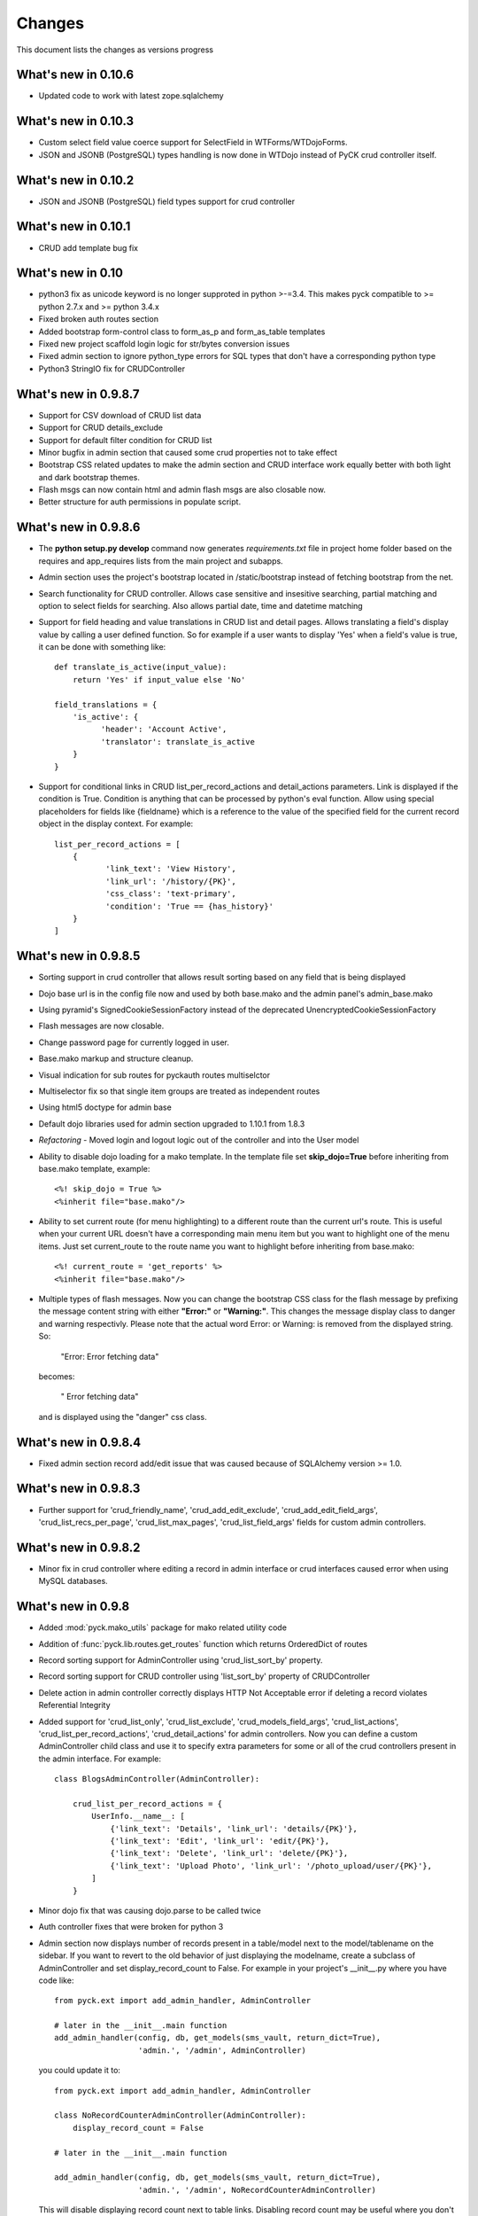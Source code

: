 .. _changes:

Changes
============

This document lists the changes as versions progress

What's new in 0.10.6
--------------------

* Updated code to work with latest zope.sqlalchemy

What's new in 0.10.3
--------------------

* Custom select field value coerce support for SelectField in WTForms/WTDojoForms.
* JSON and JSONB (PostgreSQL) types handling is now done in WTDojo instead of PyCK crud controller itself.

What's new in 0.10.2
--------------------

* JSON and JSONB (PostgreSQL) field types support for crud controller

What's new in 0.10.1
--------------------

* CRUD add template bug fix

What's new in 0.10
------------------

* python3 fix as unicode keyword is no longer supproted in python >-=3.4. This makes pyck compatible to >= python 2.7.x and >= python 3.4.x
* Fixed broken auth routes section
* Added bootstrap form-control class to form_as_p and form_as_table templates
* Fixed new project scaffold login logic for str/bytes conversion issues
* Fixed admin section to ignore python_type errors for SQL types that don't have a corresponding python type
* Python3 StringIO fix for CRUDController

What's new in 0.9.8.7
----------------------

* Support for CSV download of CRUD list data
* Support for CRUD details_exclude
* Support for default filter condition for CRUD list
* Minor bugfix in admin section that caused some crud properties not to take effect
* Bootstrap CSS related updates to make the admin section and CRUD interface work equally better with both light and dark bootstrap themes.
* Flash msgs can now contain html and admin flash msgs are also closable now.
* Better structure for auth permissions in populate script.

What's new in 0.9.8.6
----------------------

* The **python setup.py develop** command now generates *requirements.txt* file in project home folder based on the requires and app_requires lists from the main project and subapps.

* Admin section uses the project's bootstrap located in /static/bootstrap instead of fetching bootstrap from the net.

* Search functionality for CRUD controller. Allows case sensitive and insesitive searching, partial matching and option to select fields for searching. Also allows partial date, time and datetime matching

* Support for field heading and value translations in CRUD list and detail pages. Allows translating a field's display value by calling a user defined function. So for example if a user wants to display 'Yes' when a field's value is true, it can be done with something like::

    def translate_is_active(input_value):
        return 'Yes' if input_value else 'No'

    field_translations = {
        'is_active': {
              'header': 'Account Active',
              'translator': translate_is_active
        }
    }

* Support for conditional links in CRUD list_per_record_actions and detail_actions parameters. Link is displayed if the condition is True. Condition is anything that can be processed by python's eval function. Allow using special placeholders for fields like {fieldname} which is a reference to the value of the specified field for the current record object in the display context. For example::

    list_per_record_actions = [
        {
               'link_text': 'View History',
               'link_url': '/history/{PK}',
               'css_class': 'text-primary',
               'condition': 'True == {has_history}'
        }
    ]

What's new in 0.9.8.5
----------------------

* Sorting support in crud controller that allows result sorting based on any field that is being displayed
* Dojo base url is in the config file now and used by both base.mako and the admin panel's admin_base.mako
* Using pyramid's SignedCookieSessionFactory instead of the deprecated UnencryptedCookieSessionFactory
* Flash messages are now closable.
* Change password page for currently logged in user.
* Base.mako markup and structure cleanup.
* Visual indication for sub routes for pyckauth routes multiselctor
* Multiselector fix so that single item groups are treated as independent routes
* Using html5 doctype for admin base
* Default dojo libraries used for admin section upgraded to 1.10.1 from 1.8.3
* *Refactoring* -  Moved login and logout logic out of the controller and into the User model
* Ability to disable dojo loading for a mako template. In the template file set **skip_dojo=True** before inheriting from base.mako template, example::

    <%! skip_dojo = True %>
    <%inherit file="base.mako"/>

* Ability to set current route (for menu highlighting) to a different route than the current url's route. This is useful when your current URL doesn't have a corresponding main menu item but you want to highlight one of the menu items. Just set current_route to the route name you want to highlight before inheriting from base.mako::

    <%! current_route = 'get_reports' %>
    <%inherit file="base.mako"/>

* Multiple types of flash messages. Now you can change the bootstrap CSS class for the flash message by prefixing the message content string with either **"Error:"** or **"Warning:"**. This changes the message display class to danger and warning respectivly. Please note that the actual word Error: or Warning: is removed from the displayed string. So:

    "Error: Error fetching data"

  becomes:

    " Error fetching data"

  and is displayed using the "danger" css class.


What's new in 0.9.8.4
----------------------

* Fixed admin section record add/edit issue that was caused because of SQLAlchemy version >= 1.0.


What's new in 0.9.8.3
----------------------

* Further support for 'crud_friendly_name', 'crud_add_edit_exclude', 'crud_add_edit_field_args', 'crud_list_recs_per_page', 'crud_list_max_pages', 'crud_list_field_args' fields for custom admin controllers.

What's new in 0.9.8.2
----------------------

* Minor fix in crud controller where editing a record in admin interface or crud interfaces caused error when using MySQL databases.


What's new in 0.9.8
----------------------

* Added :mod:`pyck.mako_utils` package for mako related utility code
* Addition of :func:`pyck.lib.routes.get_routes` function which returns OrderedDict of routes
* Record sorting support for AdminController using 'crud_list_sort_by' property.
* Record sorting support for CRUD controller using 'list_sort_by' property of CRUDController
* Delete action in admin controller correctly displays HTTP Not Acceptable error if deleting a record violates Referential Integrity
* Added support for 'crud_list_only', 'crud_list_exclude', 'crud_models_field_args', 'crud_list_actions', 'crud_list_per_record_actions', 'crud_detail_actions' for admin controllers. Now you can define a custom AdminController child class and use it to specify extra parameters for some or all of the crud controllers present in the admin interface. For example::

    class BlogsAdminController(AdminController):

        crud_list_per_record_actions = {
            UserInfo.__name__: [
                {'link_text': 'Details', 'link_url': 'details/{PK}'},
                {'link_text': 'Edit', 'link_url': 'edit/{PK}'},
                {'link_text': 'Delete', 'link_url': 'delete/{PK}'},
                {'link_text': 'Upload Photo', 'link_url': '/photo_upload/user/{PK}'},
            ]
        }

* Minor dojo fix that was causing dojo.parse to be called twice
* Auth controller fixes that were broken for python 3
* Admin section now displays number of records present in a table/model next to the model/tablename on the sidebar. If you want to revert to the old behavior of just displaying the modelname, create a subclass of AdminController and set display_record_count to False. For example in your project's __init__.py where you have code like::

    from pyck.ext import add_admin_handler, AdminController

    # later in the __init__.main function
    add_admin_handler(config, db, get_models(sms_vault, return_dict=True),
                      'admin.', '/admin', AdminController)

  you could update it to::

    from pyck.ext import add_admin_handler, AdminController

    class NoRecordCounterAdminController(AdminController):
        display_record_count = False

    # later in the __init__.main function

    add_admin_handler(config, db, get_models(sms_vault, return_dict=True),
                      'admin.', '/admin', NoRecordCounterAdminController)

  This will disable displaying record count next to table links. Disabling record count may be useful where you don't want to put the extra strain on the DB for fetching record counts.

What's new in 0.9.7.3
----------------------

* Fixed errors in lib/models.py where when not returning a dict (old projects ask for returning a list instead of dict) the code gave an error and failed.

What's new in 0.9.7.2
----------------------

* Pluggable apps are allowed not to have any models now. PyCK now ignores model related operations for these apps correctly.
* has_app function in apps package to check if a given app is present in project's enabled apps. This is useful for pluggable apps that are dependent on other pluggable apps.
* Updates to newapp scaffold to make it look better
* Minor improvements to project homepage template

What's new in 0.9.7.1
----------------------

* Fixes to crud controller pagination which broke in python3

What's new in 0.9.7
-------------------

* Python 3.x compatibility. Now PyCK projects can run on both python 2.x ( > 2.5 ) and python 3.x ( >= 3.2 )

What's new in 0.9.6
-------------------

* Added a section in base.mako template named extra_head for including stuff within the <head></head> section of the page.
* Fixed minor bug in CURD list section causing errors when a FK is null.
* Updated base.mako template to use dojo 1.10.1 instead of the previously used 1.8.3
* Added top level route for favicon.ico in project scaffold
* Mechanism for integrating subapp dependencies into project's setup.py's requires for pyck projects. In your subapp's __init__.py file just specify the required dependencies in a list named subapp_requires and it will automatically be merged with the project's requirements. For example::

    subapp_requires = ['pygments', 'numpy']

What's new in 0.9.5
-------------------

* Bugfix: PyCK auth controllers used request.current_route_url() with query strings that caused duplicate actions, like delete a record and then redirecting to the same url (with action delete) and trying to delete it again.
* Bugfix: In admin section if an integer primary key is None (empty), it tries to insert or update that as a string 'None' causing error.
* Allow redirecting from CRUD Controller add, update and delete actions.
* Removed pyramid_handlers dependency. Converted CRUD controller from pyramid_handlers to simple pyramid add_route and add_view mechanism
* Test case improvements
    * Updated test cases. Added test cases for pyramid's CRUD controller and Admin controller
    * Updated scaffolds to include new tests architecture and also included some other minor improvements.
    * Added a test project to pyck source code named pycktestproject for functional testing.
    * Functional tests for admin and crud controller added in pycktestproject

What's new in 0.9.4
-------------------

* Bugfix. Ignore non-field columns when trying to assess exclude list for admin panel
* By default don't display auth tables in admin section. Auth Manager should be used for managing those tables so displaying those in Admin section only encourages issues.

What's new in 0.9.3
--------------------

* Fixed error in admin panel where providing an empty value in a numeric drop down box for add/edit forms caused error.
* Update to AdminController, if a FK field can be null, the drop down in forms allows selecting an empty value. Previously just all the values from the FK column got displayed and user got no option for not selecting any value.
* pyck.lib.models.get_models now has the option to return a dict instead of a list.
* AdminController allows passing a dict of models (with keys being the appnames) and side links are then categorized by app.
* Fix for CRUDController that allows many to many relationship forms to be displayed. For example a table containing two columns (composite primary key) and both being FKs to two different tables

What's new in 0.9.2
--------------------

* Updated code to support Pyramid version 1.5.1 that broke backward compatibility by removing mako as default and adding it as a dependency.

What's new in 0.9.1
--------------------

* Improved pluggable apps support allowing usage of pre-installed subapps and the usual placing the app folder within the apps folder

What's new in 0.9
-----------------

* Startup project template uses bootstrap everywhere (main site, login, admin section & auth manager)
* Dojo (using WTDojo) controls are used in all forms (contact us, admin section & auth manager)
* CSS cleanup and removal of no longer required images, css elements, markup etc because of bootstrap usage
* Admin section now has a link back to project home
* Auth manager uses the same top menu as the rest of the project
* Improved mako templates to include menu links using lists and loops and properly checking for the currently active URL

What's new in 0.8.2
--------------------

* Colored logging on console. Now console actions like serving through pserve  or other methods outputs log
  messages in color. INFO messages are displayed in green, DEBUG messages are in blue, WARNING messages in
  yellow and ERROR messages in red.

What's new in 0.8.1
--------------------

* Fixed issue where app created but not included in enabled_apps causes project start-up failure
* Top-level application routes now reside in routes.py instead of __init__.py similar to sub-apps.
* {projname}_initdb renamed to {projname}_populate
* Renamed DBSession to db (it's more pythonic and shorter)
* Fixed bug - admin interface causes errors with non numeric primary keys
* In sub-app initialization now using::

    from .. import PROJECT_NAME, project_package

  instead of::

    from apps import PROJECT_NAME, project_package


What's new in 0.8
------------------

* Use 127.0.0.1 as ip for development.ini. For development.ini don't use 0.0.0.0 as it causes some issues
  requiring reloading on firefox (specially when using proxies). Just use 127.0.0.1, production.ini still
  uses 0.0.0.0

* Use `waitress <http://docs.pylonsproject.org/projects/waitress/en/latest/>`_ HTTP server

* Renamed populate_projname command to projname_initdb, all commands of a project starting from the project's
  name make more sense.

* Documentation updates

What's new in 0.7.5
-------------------

* Admin Controller is enabled by default under /admin for new PyCK projects

* Links to login, logout, admin and authentication section are included in the header

* Documentation fixes

* Minor refactoring


What's new in 0.7.2
-------------------

* The default admin permission was renamed from manage to admin since this name makes more sense

* Added wtdojo to requires for new projects


What's new in 0.7.1
-------------------

* Updates to documentation

* Design changes to make the default generated application look a bit better

* Removal of the default sample app and Site Model since now the auth models already provide the sample models required

* New PyCK Logos, new style for the login page

* If AdminController is enabled then successful login redirects to admin interface if not otherwise directed by 'came_from'
  session variable

* Minor CSS fix so that footer is properly bottom-aligned in the page


What's new in 0.7
-----------------

* Static routes (routes normally used for JS, images, CSS etc) are now ignored for authentication checking. Using Javascript
  frameworks like Dojo requires accessing quite a lot of files for a page and this can slow down the application checking for
  permissions for each of the static resource. Of course, you can disable it by commenting out the relevant code in your
  project's auth.py

* The newapp script now uses argparse instead of optparse to avoid deprecation warnings.

* Minor fix to admin controller to get rid of add errors for some models.

* Inclusion of dojo from google's CDN by default into admin and application base templates.

* Admin controller

    * now ignores relationship properties of a model while display add/edit forms.

    * Add and edit forms in admin controller now display combo boxes for foreign keys instead of plain text boxes, and if
      the foreign_key column is integer then the value displayed in the combo box is from the field that comes after the
      field pointed to by the foreign key column. So if you have a foreign key product_id referring to a products table
      with fields id and name then the drop down displays product names while the backend values are prodcut ids from the
      products table

    * If there is any relationship for a foreign key field present in the current model displays the column next to the
      referenced column from the target table. So if you have a foreign key product_id referring to a products table
      with fields id and name then product names are displayed in listings


What's new in 0.6.8
-------------------

* CRUDController now uses wtdojo to display fields using dojo.


What's new in 0.6.6
-------------------

* Minor improvement in the authentication framework. Instead of fetching user permissions from the DB for each url request; user
  permissions are fetched only once during login time and stored in session. The auth.authenticator tween just used the list of
  user permissions present in session instead of fetching them each time.


What's new in 0.6.5
-------------------

* dojo_model_forms support


What's new in 0.6.4
-------------------

* Added facility in the authentication framework for static permissions. You can use the authentication manager to set a permission
  for a route but you don't have to assign any user to that permission. This is meant to allow authentication from user databases other
  than PyCK's users table. Developers just need to set the permission name in a request.session key named **auth_static_permission** in
  their login verification controllers. This way the users can be authenticated any way the developer wants and still their access
  to the whole application can be controlled by PyCK's authentication manager.


What's new in 0.6.3
-------------------

* Fixed minor issue with the populate script that prevented proper population of posgresql and possibly mysql databases.
  This does not seem to happen with SQLite.


What's new in 0.6
------------------

* Added support for authentication framework. PyCK now supports a graphical web based section for creating users,
  permissions and assigning them to different routes. A default login and logout route is now also present in the
  initial scaffold.

  Simply create a new project, run the populate script for the project and then go to::

    http://0.0.0.0:6543/auth

  to access the authentication manager.

* Minor changes to code for making it cleaner and more compliant to PEP guidelines

* Renamed controllers/views.py to controllers/controllers.py since views.py was confusing in the MVC context


What's new in 0.5.1
-------------------

* Update to CRUDController allowing displaying of related data from another table of a foreign key field. The *add_edit_field_args*
  property can now take values *choices* and *choices_fields* and the *list_field_args* property takes a key *display_field*, for example::

    class ProductCRUDController(CRUDController):
        model = Product
        db_session = DBSession
        add_edit_field_args = {
             'category_id': {'label': 'Category', 'widget': Select(), 'coerce': int,
                             'choices_fields': [Category.id, Category.name] }
             #'category_id': {'widget': Select(), 'coerce': int, 'choices': [(1, 'ABC'), (2, 'DEF')] }
            }

        list_field_args = {
                'category_id': {'display_field': 'category.name'}
                    }


What's new in 0.5
------------------

* Automatic Admin Interface - Enables automatic Admin interface generation from database models. The :class:`pyck.ext.admin_controller.AdminController` allows you to quickly enable Admin interface for any number of database models you like. To use AdminController at minimum these steps must be followed.


    1. In your application's routes settings, specify the url where the Admin interface should be displayed. You can use the :func:`pyck.ext.admin_controller.add_admin_handler` function for it. For example in your __init__.py; put code like::

        from pyck.ext import AdminController, add_admin_handler
        from pyck.lib import get_models
        # Place this with the config.add_route calls
        add_admin_handler(config, db_session, get_models(myapplicationpackagenamehere), 'admin', '/admin', AdminController)

    and that's all you need to do to get a fully operation Admin interface.

What's new in 0.4.3
--------------------

* Updates to the CRUDController for better template integration

What's new in 0.4.2
--------------------

* Pagination fixes for limiting the number of pages displayed

What's new in 0.4.1
--------------------

* Fixed edit interface bug in CRUDController
* Added instructions for setting up pyck with Apache+mod_wsgi

What's new in 0.4
------------------

* CRUDController - Enables automatic CRUD interface generation from database models. The :class:`pyck.controllers.CRUDController` allows you to quickly enable CRUD interface for any database model you like. To use CRUD controller at minimum these steps must be followed.

    1. Create a sub-class of the CRUDController and set model (for which you want to have CRUD) and database session::

        from pyck.controllers import CRUDController
        from myapp.models import MyModel, DBSession

        class MyCRUDController(CRUDController):
            model = MyModel
            db_session = DBSession()

    2. In your application's routes settings, specify the url where the CRUD interface should be displayed. You can use the :func:`pyck.controllers.add_crud_handler` method for it. For example in your __init__.py (if you're enabling CRUD for a model without your main project) or in your routes.py (if you're enabling CRUD for a model within an app in your project) put code like::

        from pyck.controllers import add_crud_handler
        from controllers.views import MyCRUDController

        # Place this with the config.add_route calls
        add_crud_handler(config, 'mymodel_crud', '/mymodel', MyCRUDController)

    and that's all you need to do to get a fully operation CRUD interface. Take a look at the newapp sample app in demos for a working CRUD example in the Wiki app.


What's new in 0.3
------------------

* Model Forms - Ability to generate forms automatically from database models. We now have a :func:`pyck.forms.model_form` function that behaves exactly like :func:`wtforms.ext.sqlalchemy.orm.model_form` but uses :class:`pyck.forms.Form` as its base class. The benefit is that you get all the features present in pyck forms in your model form (like, as_p and as_table rendering of your form and CSRF protection). Using a model form is quite easy, for example::

    from pyck.forms import model_form
    from myapp.models import User
    UserForm = model_form(User)

  Of course, you can then sub-class this UserForm class to add further validators or modifications if you like. Later in a view (considering you've not subclassed UserForm) you can use this form as::

    f = UserForm(request.POST, request_obj=request, use_csrf_protection=True)

  and it will work exactly like a normal pyck Form.

* A more operational blog app in the newapp given in demos that uses the model_form feature to add blog posts.

What's new in 0.2.4
--------------------

* Automated CSRF Protection in forms. While disabled by default (to maintain compatibility with WTForms), CSRF protection can be enabled for a form by passing the form two extra keyword arguments **request_obj** and **use_csrf_protection** set to **True** when initializing it. For example::

    f = ContactForm(request.POST, request_obj=request, use_csrf_protection=True)

* Form objects now have an as_table :func:`pyck.forms.Form.as_table` method that allows displaying the form in a table similar to the :func:`pyck.forms.Form.as_p` method added in previous release. This method also accepts labels and errors positions (left, right, top, bottom) and optionally allows you to insert the html <table> tag within the method instead of putting it in your template by setting **include_table_tag parameter** to **True**

What's new in 0.2.3
--------------------

Till now almost all updates were to the scaffold generated by a PyCK project, so in a sense till now PyCK could be considered another scraffold for Pyramid. With this version, things are starting to change a bit.

* A new package :mod:`pyck.forms` that serves as a wrapper on top of WTForms (will try to maintain code usage compatibility with wtforms) so instead of using normal **wtforms.Form** class instances, PyCK developers can use :class:`pyck.forms.Form` instances in the same way. But these forms come with some additional features

    * Currently the form can be display using html p tags using :func:`pyck.forms.Form.as_p` method. This method supports displaying labels and validation errors on either direction of the field control (top, bottom, left, right).

    * The associated sample app code has been updated along with new app scaffold to use pyck.forms, the code already has become much simpler.

    * It is important to note that these forms can be used in the same way as WTForms so if you want to layout your form the way you want (as you normally do in WTForms); you are still able to do it.

* Basic tests have been implemented for :mod:`pyck.forms` and nosetests are being used for automated testing. Keeping the code quality high is one of the aims here so I'll try to write tests for all of the additions to pyck itself.



What's new in 0.2.2
--------------------

* Sessions support - Sessions come pre-configured now with a new PyCK project and the sample included has also been updated accordingly

* Forms support - Initial support for forms using WTForms has landed. Keeping with the structure forms are defined within a forms package inside the application package.

* A newly created project (and the sample project) now contains a contact form demonstrating forms usage.

    * Additionally forms also have CSRF (Cross Site Request Forgery) protection

* Flash messaging support is also in. Look at the contact form example (specifically its template and the home and base templates) to see flash messages in action.

**What's next?** Focus now is to make forms more easy to use within PyCK. Upcoming versions are expected to contain more enhancements related to forms.


What's new in 0.2.1
--------------------

Some code refactoring to ease up a few things

* Moved sys.path addition settings to a seperate function named load_project_settings in project's __init__.py. This function is called by __init__.py's main function to load project specific settings and also called by the populate script. So the code is at one place instead of two places.

* For apps, moved the RenameTables SQA MetaBase to the model package's __init__.py so its a bit hidden from the developer as the developer just sees::

    from . import DBSession, Base

  in the model definition files. This also makes importing these into multiple model files much easier (since again the code is at a single location now)

* In the __init__.py of every model package (apps or the main project alike), we now import the models defined by that project/app and include them in the __all__ list so that instead of importing like::

    from myapp.models.models import MyModel

  now we can use::

    from myapp.models import MyModel

What's new in 0.2.0
--------------------

* tables created from models in apps are automatically prefixed by app name. For example: if you have an app named blog and it has a model Post where you have specified::

    __tablename__ = 'posts'

  it will automatically be created as **blog_posts** in the database. Your access to the table through the model remained same without any changes.

* Once you run python setup.py develop for your new project, a new command for creating an app becomes availabe to you. Instead of copying the sample app provided and adjusting it, now the whole struture is created for you. For details see

  :ref:`adding-apps`

  This feature is the reason that the version number bumped upto 0.2 :-)


What's new in 0.1.6
--------------------

* First fully operational version with pluggable apps along with their database models etc.

